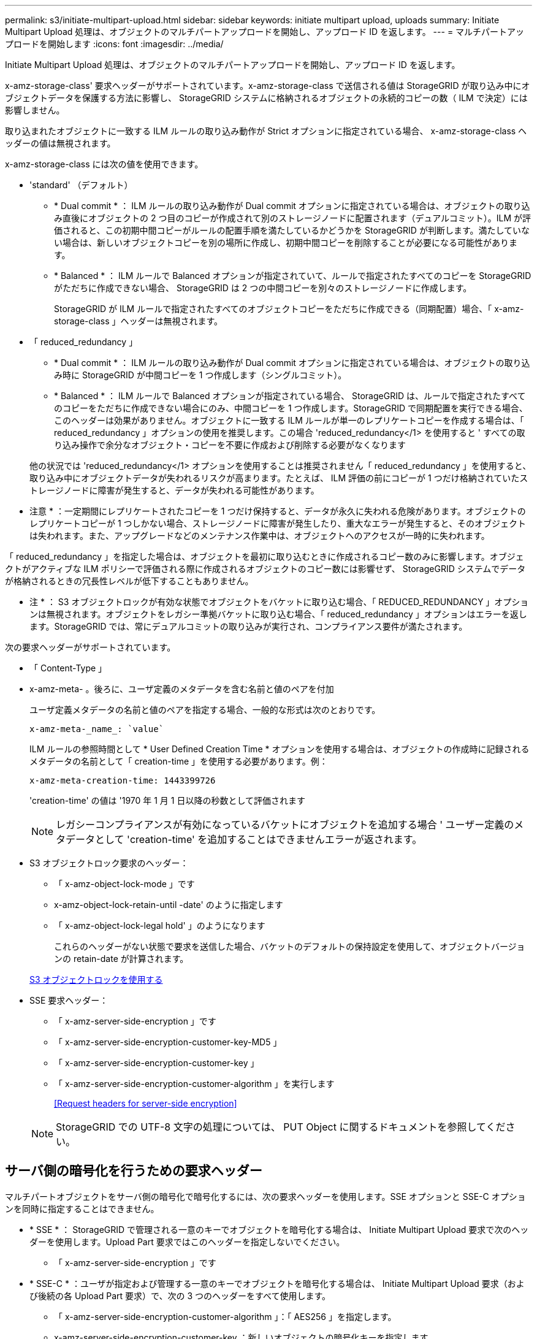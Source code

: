 ---
permalink: s3/initiate-multipart-upload.html 
sidebar: sidebar 
keywords: initiate multipart upload, uploads 
summary: Initiate Multipart Upload 処理は、オブジェクトのマルチパートアップロードを開始し、アップロード ID を返します。 
---
= マルチパートアップロードを開始します
:icons: font
:imagesdir: ../media/


[role="lead"]
Initiate Multipart Upload 処理は、オブジェクトのマルチパートアップロードを開始し、アップロード ID を返します。

x-amz-storage-class' 要求ヘッダーがサポートされています。x-amz-storage-class で送信される値は StorageGRID が取り込み中にオブジェクトデータを保護する方法に影響し、 StorageGRID システムに格納されるオブジェクトの永続的コピーの数（ ILM で決定）には影響しません。

取り込まれたオブジェクトに一致する ILM ルールの取り込み動作が Strict オプションに指定されている場合、 x-amz-storage-class ヘッダーの値は無視されます。

x-amz-storage-class には次の値を使用できます。

* 'standard' （デフォルト）
+
** * Dual commit * ： ILM ルールの取り込み動作が Dual commit オプションに指定されている場合は、オブジェクトの取り込み直後にオブジェクトの 2 つ目のコピーが作成されて別のストレージノードに配置されます（デュアルコミット）。ILM が評価されると、この初期中間コピーがルールの配置手順を満たしているかどうかを StorageGRID が判断します。満たしていない場合は、新しいオブジェクトコピーを別の場所に作成し、初期中間コピーを削除することが必要になる可能性があります。
** * Balanced * ： ILM ルールで Balanced オプションが指定されていて、ルールで指定されたすべてのコピーを StorageGRID がただちに作成できない場合、 StorageGRID は 2 つの中間コピーを別々のストレージノードに作成します。
+
StorageGRID が ILM ルールで指定されたすべてのオブジェクトコピーをただちに作成できる（同期配置）場合、「 x-amz-storage-class 」ヘッダーは無視されます。



* 「 reduced_redundancy 」
+
** * Dual commit * ： ILM ルールの取り込み動作が Dual commit オプションに指定されている場合は、オブジェクトの取り込み時に StorageGRID が中間コピーを 1 つ作成します（シングルコミット）。
** * Balanced * ： ILM ルールで Balanced オプションが指定されている場合、 StorageGRID は、ルールで指定されたすべてのコピーをただちに作成できない場合にのみ、中間コピーを 1 つ作成します。StorageGRID で同期配置を実行できる場合、このヘッダーは効果がありません。オブジェクトに一致する ILM ルールが単一のレプリケートコピーを作成する場合は、「 reduced_redundancy 」オプションの使用を推奨します。この場合 'reduced_redundancy</1> を使用すると ' すべての取り込み操作で余分なオブジェクト・コピーを不要に作成および削除する必要がなくなります


+
他の状況では 'reduced_redundancy</1> オプションを使用することは推奨されません「 reduced_redundancy 」を使用すると、取り込み中にオブジェクトデータが失われるリスクが高まります。たとえば、 ILM 評価の前にコピーが 1 つだけ格納されていたストレージノードに障害が発生すると、データが失われる可能性があります。



* 注意 * ：一定期間にレプリケートされたコピーを 1 つだけ保持すると、データが永久に失われる危険があります。オブジェクトのレプリケートコピーが 1 つしかない場合、ストレージノードに障害が発生したり、重大なエラーが発生すると、そのオブジェクトは失われます。また、アップグレードなどのメンテナンス作業中は、オブジェクトへのアクセスが一時的に失われます。

「 reduced_redundancy 」を指定した場合は、オブジェクトを最初に取り込むときに作成されるコピー数のみに影響します。オブジェクトがアクティブな ILM ポリシーで評価される際に作成されるオブジェクトのコピー数には影響せず、 StorageGRID システムでデータが格納されるときの冗長性レベルが低下することもありません。

* 注 * ： S3 オブジェクトロックが有効な状態でオブジェクトをバケットに取り込む場合、「 REDUCED_REDUNDANCY 」オプションは無視されます。オブジェクトをレガシー準拠バケットに取り込む場合、「 reduced_redundancy 」オプションはエラーを返します。StorageGRID では、常にデュアルコミットの取り込みが実行され、コンプライアンス要件が満たされます。

次の要求ヘッダーがサポートされています。

* 「 Content-Type 」
* x-amz-meta- 。後ろに、ユーザ定義のメタデータを含む名前と値のペアを付加
+
ユーザ定義メタデータの名前と値のペアを指定する場合、一般的な形式は次のとおりです。

+
[listing]
----
x-amz-meta-_name_: `value`
----
+
ILM ルールの参照時間として * User Defined Creation Time * オプションを使用する場合は、オブジェクトの作成時に記録されるメタデータの名前として「 creation-time 」を使用する必要があります。例：

+
[listing]
----
x-amz-meta-creation-time: 1443399726
----
+
'creation-time' の値は '1970 年 1 月 1 日以降の秒数として評価されます

+

NOTE: レガシーコンプライアンスが有効になっているバケットにオブジェクトを追加する場合 ' ユーザー定義のメタデータとして 'creation-time' を追加することはできませんエラーが返されます。

* S3 オブジェクトロック要求のヘッダー：
+
** 「 x-amz-object-lock-mode 」です
** x-amz-object-lock-retain-until -date' のように指定します
** 「 x-amz-object-lock-legal hold' 」のようになります
+
これらのヘッダーがない状態で要求を送信した場合、バケットのデフォルトの保持設定を使用して、オブジェクトバージョンの retain-date が計算されます。

+
xref:using-s3-object-lock.adoc[S3 オブジェクトロックを使用する]



* SSE 要求ヘッダー：
+
** 「 x-amz-server-side-encryption 」です
** 「 x-amz-server-side-encryption-customer-key-MD5 」
** 「 x-amz-server-side-encryption-customer-key 」
** 「 x-amz-server-side-encryption-customer-algorithm 」を実行します
+
<<Request headers for server-side encryption>>



+

NOTE: StorageGRID での UTF-8 文字の処理については、 PUT Object に関するドキュメントを参照してください。





== サーバ側の暗号化を行うための要求ヘッダー

マルチパートオブジェクトをサーバ側の暗号化で暗号化するには、次の要求ヘッダーを使用します。SSE オプションと SSE-C オプションを同時に指定することはできません。

* * SSE * ： StorageGRID で管理される一意のキーでオブジェクトを暗号化する場合は、 Initiate Multipart Upload 要求で次のヘッダーを使用します。Upload Part 要求ではこのヘッダーを指定しないでください。
+
** 「 x-amz-server-side-encryption 」です


* * SSE-C * ：ユーザが指定および管理する一意のキーでオブジェクトを暗号化する場合は、 Initiate Multipart Upload 要求（および後続の各 Upload Part 要求）で、次の 3 つのヘッダーをすべて使用します。
+
** 「 x-amz-server-side-encryption-customer-algorithm 」：「 AES256 」を指定します。
** x-amz-server-side-encryption-customer-key ：新しいオブジェクトの暗号化キーを指定します。
** x-amz-server-side-encryption-customer-key-MD5 ：新しいオブジェクトの暗号化キーの MD5 ダイジェストを指定します。




* 注意： * 指定した暗号化キーは保存されません。暗号化キーを紛失すると、対応するオブジェクトが失われます。お客様提供の鍵を使用してオブジェクト・データを保護する前に ' サーバ側の暗号化を使用の考慮事項を確認してください



== サポートされない要求ヘッダーです

次の要求ヘッダーはサポートされていませんまた 'XNotImplemented が返されます

* 「 x-amz-website redirect-location 」




== バージョン管理

マルチパートアップロードは、アップロードの開始、アップロードのリストの表示、パートのアップロード、アップロードしたパートのアセンブル、およびアップロードの完了の個別の処理に分けられます。Complete Multipart Upload 処理が実行されると、オブジェクトが作成されます（該当する場合はバージョン管理されます）。

xref:../ilm/index.adoc[ILM を使用してオブジェクトを管理する]

xref:using-server-side-encryption.adoc[サーバ側の暗号化を使用します]

xref:put-object.adoc[PUT Object の場合]
